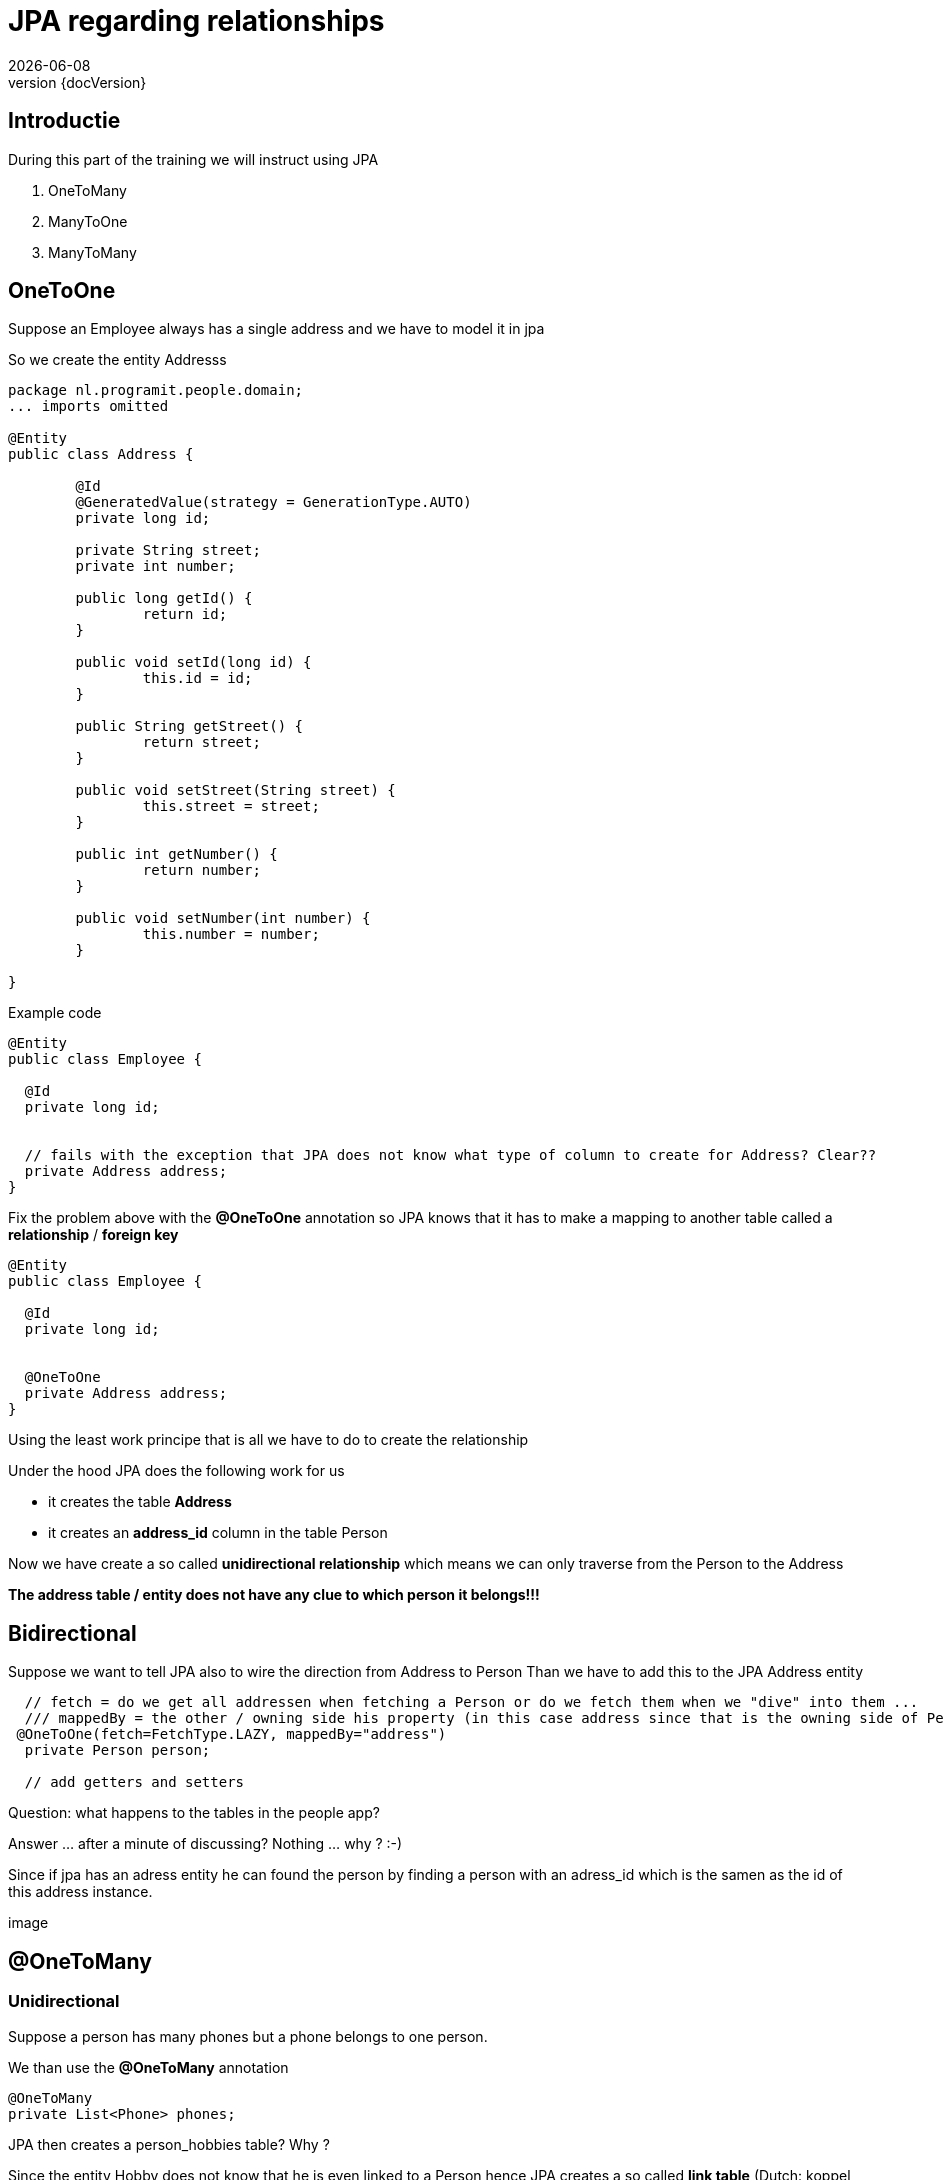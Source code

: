 :revnumber: {docVersion}
:toclevels: 3

= [red]#JPA regarding relationships#
{docDate}

== Introductie

During this part of the training we will instruct using JPA

. OneToMany 
. ManyToOne 
. ManyToMany

== OneToOne

Suppose an Employee always has a single address and we have to model it in jpa

So we create the entity Addresss

[source, java]
----
package nl.programit.people.domain;
... imports omitted

@Entity
public class Address {

	@Id
	@GeneratedValue(strategy = GenerationType.AUTO)
	private long id;

	private String street;
	private int number;

	public long getId() {
		return id;
	}

	public void setId(long id) {
		this.id = id;
	}

	public String getStreet() {
		return street;
	}

	public void setStreet(String street) {
		this.street = street;
	}

	public int getNumber() {
		return number;
	}

	public void setNumber(int number) {
		this.number = number;
	}

}

----

Example code

[source, java]
----
@Entity
public class Employee {

  @Id
  private long id;


  // fails with the exception that JPA does not know what type of column to create for Address? Clear??
  private Address address;
}
----

Fix the problem above with the *@OneToOne* annotation so JPA knows that it has to make a mapping to another table called a *relationship* / *foreign key*

[source, java]
----
@Entity
public class Employee {

  @Id
  private long id;


  @OneToOne
  private Address address;
}
----

Using the least work principe that is all we have to do to create the relationship

.Under the hood JPA does the following work for us
* it creates the table *Address*
* it creates an *address_id* column in the table Person

Now we have create a so called *unidirectional relationship* which means we can only traverse from the Person to the Address

*The address table / entity does not have any clue to which person it belongs!!!*

== Bidirectional
Suppose we want to tell JPA also to wire the direction from Address to Person
Than we have to add this to the JPA Address entity

[source, java]
----
  // fetch = do we get all addressen when fetching a Person or do we fetch them when we "dive" into them ...
  /// mappedBy = the other / owning side his property (in this case address since that is the owning side of Person)
 @OneToOne(fetch=FetchType.LAZY, mappedBy="address")
  private Person person;

  // add getters and setters
----

Question: what happens to the tables in the people app?




Answer ... after a minute of discussing? 
Nothing ... why ? :-)

Since if jpa has an adress entity he can found the person by finding a person with an adress_id which is the samen as the id of this address instance.

image

== @OneToMany

=== Unidirectional

Suppose a person has many phones but a phone belongs to one person.

We than use the *@OneToMany* annotation

[source, java]
----
@OneToMany
private List<Phone> phones;
----

JPA then creates a person_hobbies table? Why ?

Since the entity Hobby does not know that he is even linked to a Person hence JPA creates a so called *link table*
(Dutch: koppel tabel)

=== Bidirectional
Suppose we want to be able to get the person which own the phone

Add the mappedBy property to the @OneToMany annotation on the owning side

The mappedBy is ALWAYS the type of the List we are dealing with. Hence in this case it is the Phone class - which has the @ManyToOne - annotation.
Just pick the name of the variable and you are done ... for now :-)

[source, java]
----
@OneToMany(mappedBy="person") // person is the private Person instance var in the phone class
	private List<Phone> phones;
----

.Add the @ManyToOne annotation to the belonging side
[source, java]
----
@ManyToOne
private Person person;
----

== @ManyToMany

=== Unidirectional

Suppose a person has many hobbies and a hobby can belong to multiple persons.

.Add this to the person class
[source, java]
----
@ManyToMany(cascade=CascadeType.ALL)
private List<Hobby> fietsen = new ArrayList<>();
----


=== Bidirectional

Suppose want to see al people who like *running*

.Add the following to the Person class (mappedBy)
[source, java]
----
@ManyToMany(mappedBy="people", cascade=CascadeType.ALL)
private List<Hobby> hobbies = new ArrayList<>();
----

.Add the following to the Hobby class
[source, java]
----
@ManyToMany(cascade=CascadeType.ALL)
private List<Person> people = new ArrayList<>();
----

TIP: Never use a mappedBy on both sides of the relationship. Simply only on the *owning* side

TIP: Be aware for the following. Using a getter to get the List of Hobbies out of person and than adding an item to the List will eventually fail.
Question: is the List when I am getting it a JPA object?

Solution: create a getter and create an addHobby to the Person class



== What is that Cascade thing?

* When a person is deleted what happens to the hobby?
** The Cascading defines what should happen to the underlying properties of an entity
** In fact we have to tell something about assocations and specially regarding aggregations and compositions
* I think it is for later for now :-)


== DIY
.Do it yourself

Just implement the above changes to your people project.

And be aware that you understand what you are doing. 
The upcoming week (wednesday, friday ...) we will implmement this for the Liebregts case)



